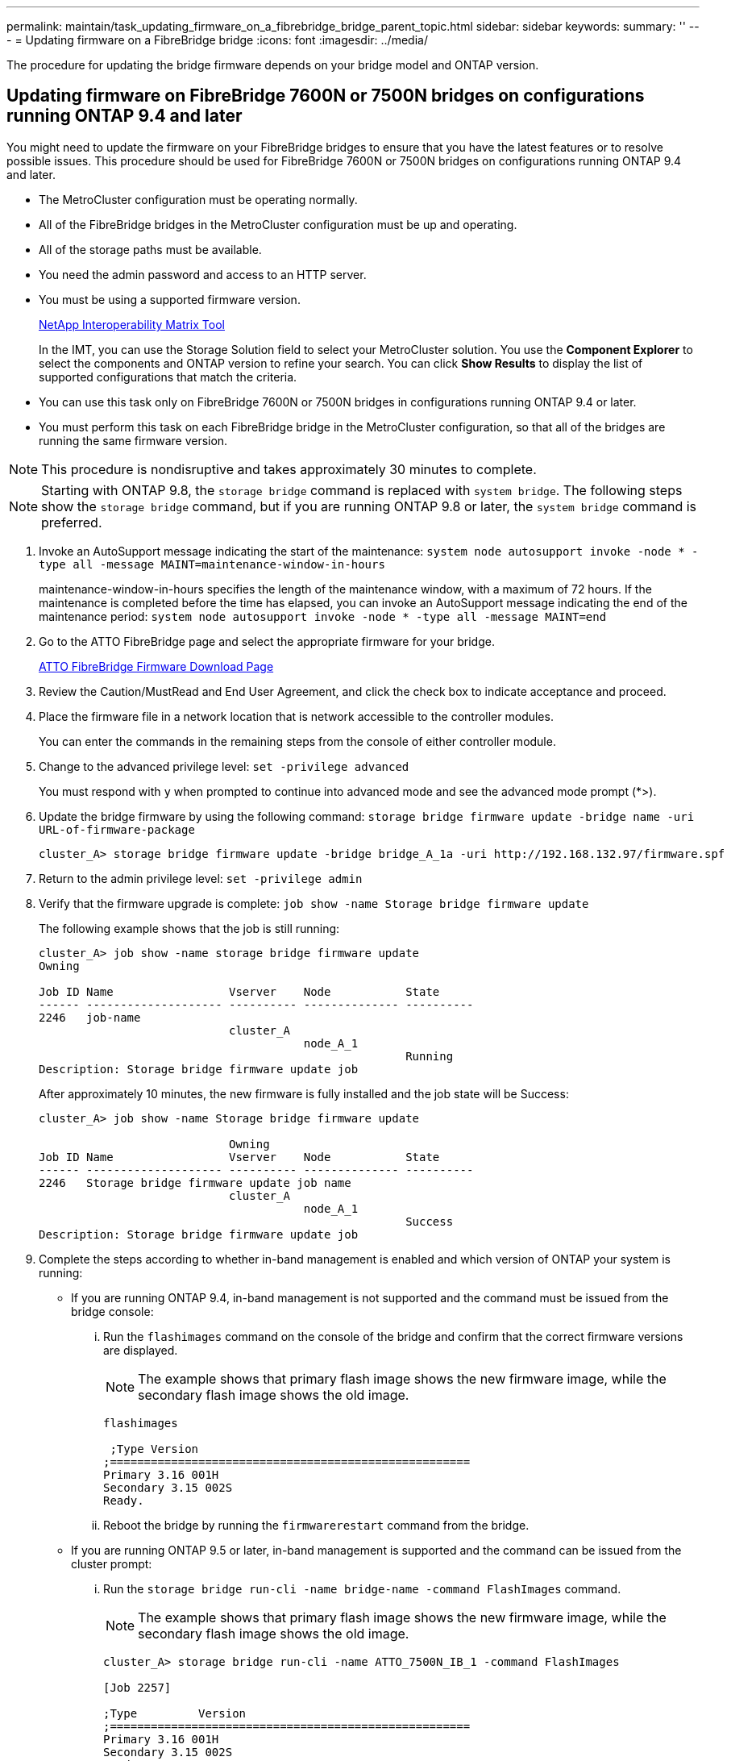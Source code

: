 ---
permalink: maintain/task_updating_firmware_on_a_fibrebridge_bridge_parent_topic.html
sidebar: sidebar
keywords: 
summary: ''
---
= Updating firmware on a FibreBridge bridge
:icons: font
:imagesdir: ../media/

[.lead]
The procedure for updating the bridge firmware depends on your bridge model and ONTAP version.

== Updating firmware on FibreBridge 7600N or 7500N bridges on configurations running ONTAP 9.4 and later

[.lead]
You might need to update the firmware on your FibreBridge bridges to ensure that you have the latest features or to resolve possible issues. This procedure should be used for FibreBridge 7600N or 7500N bridges on configurations running ONTAP 9.4 and later.

* The MetroCluster configuration must be operating normally.
* All of the FibreBridge bridges in the MetroCluster configuration must be up and operating.
* All of the storage paths must be available.
* You need the admin password and access to an HTTP server.
* You must be using a supported firmware version.
+
https://mysupport.netapp.com/matrix[NetApp Interoperability Matrix Tool]
+
In the IMT, you can use the Storage Solution field to select your MetroCluster solution. You use the *Component Explorer* to select the components and ONTAP version to refine your search. You can click *Show Results* to display the list of supported configurations that match the criteria.

* You can use this task only on FibreBridge 7600N or 7500N bridges in configurations running ONTAP 9.4 or later.
* You must perform this task on each FibreBridge bridge in the MetroCluster configuration, so that all of the bridges are running the same firmware version.

NOTE: This procedure is nondisruptive and takes approximately 30 minutes to complete.

NOTE: Starting with ONTAP 9.8, the `storage bridge` command is replaced with `system bridge`. The following steps show the `storage bridge` command, but if you are running ONTAP 9.8 or later, the `system bridge` command is preferred.

. Invoke an AutoSupport message indicating the start of the maintenance: `system node autosupport invoke -node * -type all -message MAINT=maintenance-window-in-hours`
+
maintenance-window-in-hours specifies the length of the maintenance window, with a maximum of 72 hours. If the maintenance is completed before the time has elapsed, you can invoke an AutoSupport message indicating the end of the maintenance period: `system node autosupport invoke -node * -type all -message MAINT=end`

. Go to the ATTO FibreBridge page and select the appropriate firmware for your bridge.
+
https://mysupport.netapp.com/site/products/all/details/atto-fibrebridge/downloads-tab[ATTO FibreBridge Firmware Download Page]

. Review the Caution/MustRead and End User Agreement, and click the check box to indicate acceptance and proceed.
. Place the firmware file in a network location that is network accessible to the controller modules.
+
You can enter the commands in the remaining steps from the console of either controller module.

. Change to the advanced privilege level: `set -privilege advanced`
+
You must respond with `y` when prompted to continue into advanced mode and see the advanced mode prompt (*>).

. Update the bridge firmware by using the following command: `storage bridge firmware update -bridge name -uri URL-of-firmware-package`
+
----
cluster_A> storage bridge firmware update -bridge bridge_A_1a -uri http://192.168.132.97/firmware.spf
----

. Return to the admin privilege level: `set -privilege admin`
. Verify that the firmware upgrade is complete: `job show -name Storage bridge firmware update`
+
The following example shows that the job is still running:
+
----
cluster_A> job show -name storage bridge firmware update
Owning

Job ID Name                 Vserver    Node           State
------ -------------------- ---------- -------------- ----------
2246   job-name
                            cluster_A
                                       node_A_1
                                                      Running
Description: Storage bridge firmware update job
----
+
After approximately 10 minutes, the new firmware is fully installed and the job state will be Success:
+
----
cluster_A> job show -name Storage bridge firmware update

                            Owning
Job ID Name                 Vserver    Node           State
------ -------------------- ---------- -------------- ----------
2246   Storage bridge firmware update job name
                            cluster_A
                                       node_A_1
                                                      Success
Description: Storage bridge firmware update job
----

. Complete the steps according to whether in-band management is enabled and which version of ONTAP your system is running:
 ** If you are running ONTAP 9.4, in-band management is not supported and the command must be issued from the bridge console:
  ... Run the `flashimages` command on the console of the bridge and confirm that the correct firmware versions are displayed.
+
NOTE: The example shows that primary flash image shows the new firmware image, while the secondary flash image shows the old image.
+
----
flashimages

 ;Type Version
;=====================================================
Primary 3.16 001H
Secondary 3.15 002S
Ready.
----

  ... Reboot the bridge by running the `firmwarerestart` command from the bridge.
 ** If you are running ONTAP 9.5 or later, in-band management is supported and the command can be issued from the cluster prompt:
  ... Run the `storage bridge run-cli -name bridge-name -command FlashImages` command.
+
NOTE: The example shows that primary flash image shows the new firmware image, while the secondary flash image shows the old image.
+
----
cluster_A> storage bridge run-cli -name ATTO_7500N_IB_1 -command FlashImages

[Job 2257]

;Type         Version
;=====================================================
Primary 3.16 001H
Secondary 3.15 002S
Ready.


[Job 2257] Job succeeded.
----

  ... If necessary, restart the bridge: `storage bridge run-cli -name ATTO_7500N_IB_1 -command FirmwareRestart`
+
NOTE: Starting with ATTO firmware version 2.95 the bridge will restart automatically and this step is not required.
. Verify that the bridge restarted correctly: `sysconfig`
+
The system should be cabled for multipath high availability (both controllers have access through the bridges to the disk shelves in each stack).
+
----
cluster_A> node run -node cluster_A-01 -command sysconfig
NetApp Release 9.6P8: Sat May 23 16:20:55 EDT 2020
System ID: 1234567890 (cluster_A-01); partner ID: 0123456789 (cluster_A-02)
System Serial Number: 200012345678 (cluster_A-01)
System Rev: A4
System Storage Configuration: Quad-Path HA
----

. Verify that the FibreBridge firmware was updated: `storage bridge show -fields fw-version,symbolic-name`
+
----
cluster_A> storage bridge show -fields fw-version,symbolic-name
name fw-version symbolic-name
----------------- ----------------- -------------
ATTO_20000010affeaffe 3.10 A06X bridge_A_1a
ATTO_20000010affeffae 3.10 A06X bridge_A_1b
ATTO_20000010affeafff 3.10 A06X bridge_A_2a
ATTO_20000010affeaffa 3.10 A06X bridge_A_2b
4 entries were displayed.
----

. Verify the partitions are updated from the bridge's prompt: `flashimages`
+
The primary flash image displays the new firmware image, while the secondary flash image displays the old image.
+
----
Ready.
flashimages

;Type         Version
;=====================================================
   Primary    3.16 001H
 Secondary    3.15 002S

 Ready.
----

. Repeat steps 5 to 10 to ensure that both flash images are updated to the same version.
. Verify that both flash images are updated to the same version.`flashimages`
+
The output should show the same version for both partitions.
+
----
Ready.
flashimages

;Type         Version
;=====================================================
   Primary    3.16 001H
 Secondary    3.16 001H

 Ready.
----

. Repeat steps 5 to 13 on the next bridge until all of the bridges in the MetroCluster configuration have been updated.

== Updating firmware on FibreBridge 7500N on configurations running ONTAP 9.3.x and earlier or 6500N bridges

[.lead]
You might need to update the firmware on your FibreBridge bridges to ensure that you have the latest features or to resolve possible issues. This procedure should be used for FibreBridge 7500N on configurations running ONTAP 9.3.x or for FibreBridge 6500N bridges on all supported versions of ONTAP.

* The MetroCluster configuration must be operating normally.
* All of the FibreBridge bridges in the MetroCluster configuration must be up and operating.
* All of the storage paths must be available.
* You need the admin password and access to an FTP or SCP server.
* You must be using a supported firmware version.
+
https://mysupport.netapp.com/matrix[NetApp Interoperability Matrix Tool]
+
In the IMT, you can use the Storage Solution field to select your MetroCluster solution. You use the *Component Explorer* to select the components and ONTAP version to refine your search. You can click *Show Results* to display the list of supported configurations that match the criteria.

You can use this task with either FibreBridge 7500N or 6500N bridges. Starting with ONTAP 9.3, you can use the ONTAP storage bridge firmware update command to update bridge firmware on FibreBridge 7500N bridges.

link:task_updating_firmware_on_a_fibrebridge_bridge_parent_topic.md#[Updating firmware on FibreBridge 7600N or 7500N bridges on configurations running ONTAP 9.4 and later]

You must perform this task on each FibreBridge bridge in the MetroCluster configuration, so that all of the bridges are running the same firmware version.

NOTE: This procedure is nondisruptive and takes approximately 30 minutes to complete.

. Invoke an AutoSupport message indicating the start of the maintenance: `system node autosupport invoke -node * -type all -message MAINT=maintenance-window-in-hours`
+
maintenance-window-in-hours specifies the length of the maintenance window, with a maximum of 72 hours. If the maintenance is completed before the time has elapsed, you can invoke an AutoSupport message indicating the end of the maintenance period: `system node autosupport invoke -node * -type all -message MAINT=end`

. Go to the ATTO FibreBridge page and select the appropriate firmware for your bridge.
+
https://mysupport.netapp.com/site/products/all/details/atto-fibrebridge/downloads-tab[ATTO FibreBridge Firmware Download Page]

. Review the Caution/MustRead and End User Agreement, and click the check box to indicate acceptance and proceed.
. Download the bridge firmware file using Steps 1 through 3 of the procedure on the ATTO FibreBridge Firmware Download page.
. Make a copy of the ATTO FibreBridge Firmware Download page and release notes for reference when you are instructed to update the firmware on each bridge.
. Update the bridge:
 .. Install the firmware on the FibreBridge bridge.
  *** If you are using ATTO FibreBridge 7500N bridges, you should refer to the instructions provided in the "`Update Firmware`" section of the _ATTO FibreBridge 7500N Installation and Operation Manual_.
  *** If you are using ATTO FibreBridge 6500N bridges, you should refer to the instructions provided in the "`Update Firmware`" section of the _ATTO FibreBridge 6500N Installation and Operation Manual_.
*Attention:* You should be sure to power-cycle the individual bridge now. If you wait and power-cycle both bridges in a stack simultaneously, the controller might lose access to the drives, resulting in a plex failure or multidisk panic.

+
The bridge should restart.
 .. From the console of either controller, verify that the bridge restarted correctly: `sysconfig`
+
The system should be cabled for multipath high availability (both controllers have access through the bridges to the disk shelves in each stack).
+
----
cluster_A::> node run -node cluster_A-01 -command sysconfig
NetApp Release 9.1P7: Sun Aug 13 22:33:49 PDT 2017
System ID: 1234567890 (cluster_A-01); partner ID: 0123456789 (cluster_A-02)
System Serial Number: 200012345678 (cluster_A-01)
System Rev: A4
System Storage Configuration: Quad-Path HA
----

 .. From the console of either controller, verify that the FibreBridge firmware was updated: `storage bridge show -fields fw-version,symbolic-name`
+
----
cluster_A::> storage bridge show -fields fw-version,symbolic-name
 name              fw-version        symbolic-name
 ----------------- ----------------- -------------
 ATTO_10.0.0.1     1.63 071C 51.01   bridge_A_1a
 ATTO_10.0.0.2     1.63 071C 51.01   bridge_A_1b
 ATTO_10.0.1.1     1.63 071C 51.01   bridge_B_1a
 ATTO_10.0.1.2     1.63 071C 51.01   bridge_B_1b
 4 entries were displayed.
----

 .. Repeat the previous substeps on the same bridge to update the second partition.
 .. Verify that both partitions are updated: `flashimages`
+
The output should show the same version for both partitions.
+
----
Ready.
flashimages
4
;Type         Version
;=====================================================
Primary    2.80 003T
Secondary    2.80 003T
Ready.
----
. Repeat the previous step on the next bridge, until all of the bridges in the MetroCluster configuration have been updated.
